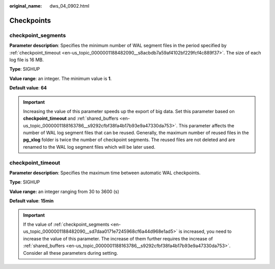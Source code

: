 :original_name: dws_04_0902.html

.. _dws_04_0902:

Checkpoints
===========

.. _en-us_topic_0000001188482090__sd7daa0171e7245968cf6a44d968e1ad5:

checkpoint_segments
-------------------

**Parameter description**: Specifies the minimum number of WAL segment files in the period specified by :ref:`checkpoint_timeout <en-us_topic_0000001188482090__s8acbdb7a59af4102bf229fcf4c889f37>`. The size of each log file is 16 MB.

**Type**: SIGHUP

**Value range**: an integer. The minimum value is **1**.

**Default value**: **64**

.. important::

   Increasing the value of this parameter speeds up the export of big data. Set this parameter based on **checkpoint_timeout** and :ref:`shared_buffers <en-us_topic_0000001188163786__s9292cfbf38fa4b17b93e9a47330da753>`. This parameter affects the number of WAL log segment files that can be reused. Generally, the maximum number of reused files in the **pg_xlog** folder is twice the number of checkpoint segments. The reused files are not deleted and are renamed to the WAL log segment files which will be later used.

.. _en-us_topic_0000001188482090__s8acbdb7a59af4102bf229fcf4c889f37:

checkpoint_timeout
------------------

**Parameter description**: Specifies the maximum time between automatic WAL checkpoints.

**Type**: SIGHUP

**Value range:** an integer ranging from 30 to 3600 (s)

**Default value**: **15min**

.. important::

   If the value of :ref:`checkpoint_segments <en-us_topic_0000001188482090__sd7daa0171e7245968cf6a44d968e1ad5>` is increased, you need to increase the value of this parameter. The increase of them further requires the increase of :ref:`shared_buffers <en-us_topic_0000001188163786__s9292cfbf38fa4b17b93e9a47330da753>`. Consider all these parameters during setting.
